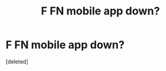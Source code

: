 #+TITLE: F FN mobile app down?

* F FN mobile app down?
:PROPERTIES:
:Score: 1
:DateUnix: 1574194255.0
:DateShort: 2019-Nov-19
:END:
[deleted]

